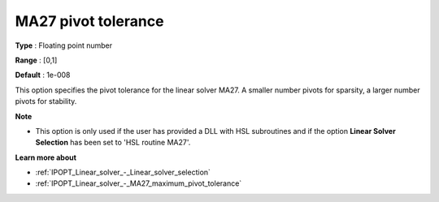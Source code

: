 

.. _IPOPT_Linear_solver_-_MA27_pivot_tolerance:


MA27 pivot tolerance
====================



**Type** :	Floating point number	

**Range** :	[0,1]	

**Default** :	1e-008	



This option specifies the pivot tolerance for the linear solver MA27. A smaller number pivots for sparsity, a larger number pivots for stability.



**Note** 

*	This option is only used if the user has provided a DLL with HSL subroutines and if the option **Linear Solver Selection**  has been set to 'HSL routine MA27'. 




**Learn more about** 

*	:ref:`IPOPT_Linear_solver_-_Linear_solver_selection` 
*	:ref:`IPOPT_Linear_solver_-_MA27_maximum_pivot_tolerance` 

